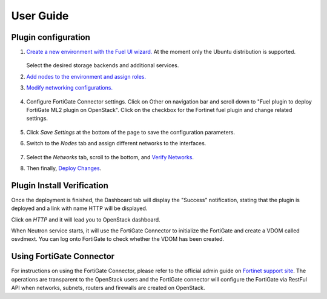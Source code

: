 .. _user_guide:

User Guide
==========

.. _plugin_configuration:

Plugin configuration
--------------------

#. `Create a new environment with the Fuel UI wizard. <http://docs.openstack.org/developer/fuel-docs/userdocs/fuel-user-guide/create-environment/start-create-env.html>`_
   At the moment only the Ubuntu distribution is supported.

     .. image:: _static/create_env1.png
        :alt: Create a liberty OpenStack environment


     .. image:: _static/create_env2.png
        :alt: Select qemu-kvm as hypervisor


     .. image:: _static/create_env3.png
        :alt: Select VLAN segmentation for tenant network


   Select the desired storage backends and additional services.
    
#. `Add nodes to the environment and assign roles. <http://docs.openstack.org/developer/fuel-docs/userdocs/fuel-user-guide/configure-environment/add-nodes.html>`_

#. `Modify networking configurations. <http://docs.openstack.org/developer/fuel-docs/userdocs/fuel-user-guide/configure-environment/network-settings.html>`_

     .. image:: _static/networking_default.png
        :alt: Modify public/storage/management network settings in default network group.


     .. image:: _static/networking_ml2.png
        :alt: Modify ml2 vlan related configuration.


     .. image:: _static/networking_l3.png
        :alt: Modify floating IP pool.

#. Configure FortiGate Connector settings.
   Click on Other on navigation bar and scroll down to "Fuel plugin to deploy FortiGate ML2 plugin on OpenStack".
   Click on the checkbox for the Fortinet fuel plugin and change related settings.

     .. image:: _static/networking_fortinet.png
        :alt: Modify FortiGate related settings.

#. Click *Save Settings* at the bottom of the page to save the configuration parameters.

#. Switch to the *Nodes* tab and assign different networks to the interfaces.

     .. image:: _static/nodes_interface1.png


     .. image:: _static/nodes_interface2.png


#. Select the *Networks* tab, scroll to the bottom, and `Verify Networks <http://docs.openstack.org/developer/fuel-docs/userdocs/fuel-user-guide/configure-environment/verify-networks.html>`_.

#. Then finally, `Deploy Changes <http://docs.openstack.org/developer/fuel-docs/userdocs/fuel-user-guide/deploy-environment.html>`_.

.. _plugin_install_verification:

Plugin Install Verification
---------------------------

Once the deployment is finished, the Dashboard tab will display the "Success" notification, stating that
the plugin is deployed and a link with name HTTP will be displayed.

.. image:: _static/deployment_success.png
   :alt: A screenshot of the Dashboard Success notification
   :scale: 90%

Click on *HTTP* and it will lead you to OpenStack dashboard.

.. image:: _static/horizon.png
   :alt: The link to the OpenStack Horizon dashboard.

When Neutron service starts, it will use the FortiGate Connector to initialize the FortiGate and create a VDOM called osvdmext.
You can log onto FortiGate to check whether the VDOM has been created.

.. image:: _static/fortigate.png
   :alt: Auto created VDOM osvdmext.

Using FortiGate Connector
-------------------------

For instructions on using the FortiGate Connector, please refer to the official admin guide on `Fortinet support site <http://support.fortinet.com>`_.
The operations are transparent to the OpenStack users and the FortiGate connector will configure the FortiGate via RestFul API when networks, subnets, routers and firewalls are created on OpenStack.
